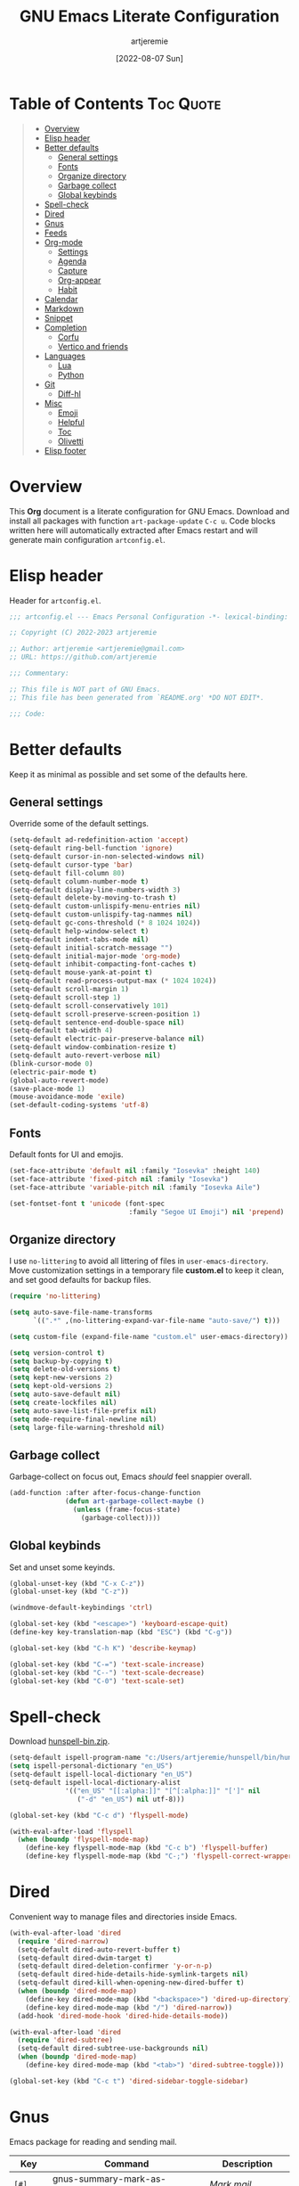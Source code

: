 #+title: GNU Emacs Literate Configuration
#+author: artjeremie
#+date: [2022-08-07 Sun]
#+description: Personal GNU Emacs Configuration for Windows 10
#+startup: overview

* Table of Contents                                                                                     :Toc:Quote:
:PROPERTIES:
:Visibility: folded
:END:

#+BEGIN_QUOTE
- [[#overview][Overview]]
- [[#elisp-header][Elisp header]]
- [[#better-defaults][Better defaults]]
  - [[#general-settings][General settings]]
  - [[#fonts][Fonts]]
  - [[#organize-directory][Organize directory]]
  - [[#garbage-collect][Garbage collect]]
  - [[#global-keybinds][Global keybinds]]
- [[#spell-check][Spell-check]]
- [[#dired][Dired]]
- [[#gnus][Gnus]]
- [[#feeds][Feeds]]
- [[#org-mode][Org-mode]]
  - [[#settings][Settings]]
  - [[#agenda][Agenda]]
  - [[#capture][Capture]]
  - [[#org-appear][Org-appear]]
  - [[#habit][Habit]]
- [[#calendar][Calendar]]
- [[#markdown][Markdown]]
- [[#snippet][Snippet]]
- [[#completion][Completion]]
  - [[#corfu][Corfu]]
  - [[#vertico-and-friends][Vertico and friends]]
- [[#languages][Languages]]
  - [[#lua][Lua]]
  - [[#python][Python]]
- [[#git][Git]]
  - [[#diff-hl][Diff-hl]]
- [[#misc][Misc]]
  - [[#emoji][Emoji]]
  - [[#helpful][Helpful]]
  - [[#toc][Toc]]
  - [[#olivetti][Olivetti]]
- [[#elisp-footer][Elisp footer]]
#+END_QUOTE

* Overview
This *Org* document is a literate configuration for GNU Emacs. Download and
install all packages with function =art-package-update= =C-c u=. Code blocks
written here will automatically extracted after Emacs restart and will
generate main configuration =artconfig.el=.

[[./artjeremie.png]]

* Elisp header
Header for =artconfig.el=.

#+begin_src emacs-lisp
;;; artconfig.el --- Emacs Personal Configuration -*- lexical-binding: t -*-

;; Copyright (C) 2022-2023 artjeremie

;; Author: artjeremie <artjeremie@gmail.com>
;; URL: https://github.com/artjeremie

;;; Commentary:

;; This file is NOT part of GNU Emacs.
;; This file has been generated from `README.org' *DO NOT EDIT*.

;;; Code:
#+end_src

* Better defaults
Keep it as minimal as possible and set some of the defaults here.

** General settings
Override some of the default settings.

#+begin_src emacs-lisp
(setq-default ad-redefinition-action 'accept)
(setq-default ring-bell-function 'ignore)
(setq-default cursor-in-non-selected-windows nil)
(setq-default cursor-type 'bar)
(setq-default fill-column 80)
(setq-default column-number-mode t)
(setq-default display-line-numbers-width 3)
(setq-default delete-by-moving-to-trash t)
(setq-default custom-unlispify-menu-entries nil)
(setq-default custom-unlispify-tag-nammes nil)
(setq-default gc-cons-threshold (* 8 1024 1024))
(setq-default help-window-select t)
(setq-default indent-tabs-mode nil)
(setq-default initial-scratch-message "")
(setq-default initial-major-mode 'org-mode)
(setq-default inhibit-compacting-font-caches t)
(setq-default mouse-yank-at-point t)
(setq-default read-process-output-max (* 1024 1024))
(setq-default scroll-margin 1)
(setq-default scroll-step 1)
(setq-default scroll-conservatively 101)
(setq-default scroll-preserve-screen-position 1)
(setq-default sentence-end-double-space nil)
(setq-default tab-width 4)
(setq-default electric-pair-preserve-balance nil)
(setq-default window-combination-resize t)
(setq-default auto-revert-verbose nil)
(blink-cursor-mode 0)
(electric-pair-mode t)
(global-auto-revert-mode)
(save-place-mode 1)
(mouse-avoidance-mode 'exile)
(set-default-coding-systems 'utf-8)
#+end_src

** Fonts
Default fonts for UI and emojis.

#+begin_src emacs-lisp
(set-face-attribute 'default nil :family "Iosevka" :height 140)
(set-face-attribute 'fixed-pitch nil :family "Iosevka")
(set-face-attribute 'variable-pitch nil :family "Iosevka Aile")

(set-fontset-font t 'unicode (font-spec
                              :family "Segoe UI Emoji") nil 'prepend)
#+end_src

** Organize directory
I use =no-littering= to avoid all littering of files in =user-emacs-directory=.
Move customization settings in a temporary file *custom.el* to keep it clean,
and set good defaults for backup files.

#+begin_src emacs-lisp
(require 'no-littering)

(setq auto-save-file-name-transforms
      `((".*" ,(no-littering-expand-var-file-name "auto-save/") t)))

(setq custom-file (expand-file-name "custom.el" user-emacs-directory))

(setq version-control t)
(setq backup-by-copying t)
(setq delete-old-versions t)
(setq kept-new-versions 2)
(setq kept-old-versions 2)
(setq auto-save-default nil)
(setq create-lockfiles nil)
(setq auto-save-list-file-prefix nil)
(setq mode-require-final-newline nil)
(setq large-file-warning-threshold nil)
#+end_src

** Garbage collect
Garbage-collect on focus out, Emacs /should/ feel snappier overall.

#+begin_src emacs-lisp
(add-function :after after-focus-change-function
              (defun art-garbage-collect-maybe ()
                (unless (frame-focus-state)
                  (garbage-collect))))
#+end_src

** Global keybinds
Set and unset some keyinds.

#+begin_src emacs-lisp
(global-unset-key (kbd "C-x C-z"))
(global-unset-key (kbd "C-z"))

(windmove-default-keybindings 'ctrl)

(global-set-key (kbd "<escape>") 'keyboard-escape-quit)
(define-key key-translation-map (kbd "ESC") (kbd "C-g"))

(global-set-key (kbd "C-h K") 'describe-keymap)

(global-set-key (kbd "C-=") 'text-scale-increase)
(global-set-key (kbd "C--") 'text-scale-decrease)
(global-set-key (kbd "C-0") 'text-scale-set)
#+end_src

* Spell-check
Download [[https://sourceforge.net/projects/ezwinports/files/][hunspell-bin.zip]].

#+begin_src emacs-lisp
(setq-default ispell-program-name "c:/Users/artjeremie/hunspell/bin/hunspell")
(setq ispell-personal-dictionary "en_US")
(setq-default ispell-local-dictionary "en_US")
(setq-default ispell-local-dictionary-alist
              '(("en_US" "[[:alpha:]]" "[^[:alpha:]]" "[']" nil
                 ("-d" "en_US") nil utf-8)))

(global-set-key (kbd "C-c d") 'flyspell-mode)

(with-eval-after-load 'flyspell
  (when (boundp 'flyspell-mode-map)
    (define-key flyspell-mode-map (kbd "C-c b") 'flyspell-buffer)
    (define-key flyspell-mode-map (kbd "C-;") 'flyspell-correct-wrapper)))
#+end_src

* Dired
Convenient way to manage files and directories inside Emacs.

#+begin_src emacs-lisp
(with-eval-after-load 'dired
  (require 'dired-narrow)
  (setq-default dired-auto-revert-buffer t)
  (setq-default dired-dwim-target t)
  (setq-default dired-deletion-confirmer 'y-or-n-p)
  (setq-default dired-hide-details-hide-symlink-targets nil)
  (setq-default dired-kill-when-opening-new-dired-buffer t)
  (when (boundp 'dired-mode-map)
    (define-key dired-mode-map (kbd "<backspace>") 'dired-up-directory)
    (define-key dired-mode-map (kbd "/") 'dired-narrow))
  (add-hook 'dired-mode-hook 'dired-hide-details-mode))

(with-eval-after-load 'dired
  (require 'dired-subtree)
  (setq-default dired-subtree-use-backgrounds nil)
  (when (boundp 'dired-mode-map)
    (define-key dired-mode-map (kbd "<tab>") 'dired-subtree-toggle)))

(global-set-key (kbd "C-c t") 'dired-sidebar-toggle-sidebar)
#+end_src

* Gnus
Emacs package for reading and sending mail.

| *Key*     | *Command*                          | *Description*       |
|---------+----------------------------------+-------------------|
| =[#]=     | gnus-summary-mark-as-processable | /Mark mail/         |
| =[B DEL]= | gnus-summary-delete-article      | /Delete mail/       |
| =[B m]=   | gnus-summary-move-article        | /Move mail/         |
| =[m]=     | gnus-summary-mail-other-window   | /Compose new mail/  |
| =[E]=     | gnus-summary-mark-as-expirable   | /Mark as expirable/ |

#+begin_src emacs-lisp
(setq user-mail-address "artjeremie@gmail.com")
(setq user-full-name "artjeremie")

(setq-default auth-sources '("~/.authinfo"))

(setq-default gnus-select-method
              '(nnimap "gmail"
                       (nnimap-address "imap.gmail.com")
                       (nnimap-server-port 993)))

(setq-default smtpmail-smtp-server "smtp.gmail.com")
(setq-default smtpmail-smtp-service 587)
(setq-default message-send-mail-function 'smtpmail-send-it)

(setq-default gnus-use-dribble-file nil)
(setq-default gnus-read-newsrc-file nil)
(setq-default gnus-save-newsrc-file nil)

(setq-default gnus-novice-user nil)
(setq-default gnus-expert-user t)

(setq-default message-kill-buffer-on-exit t)

(setq-default mail-header-separator (purecopy "*****"))
(setq-default message-elide-ellipsis "\n> [... %l lines elided]\n")
(setq-default compose-mail-user-agent-warnings nil)
(setq-default nnmail-expiry-target "nnimap+gmail:[Gmail]/Trash")
(setq-default nnmail-expiry-wait 'immediate)

(setq-default mail-signature "artjeremie\nhttps://github.com/artjeremie\n")
(setq-default message-signature "artjeremie\nhttps://github.com/artjeremie\n")
(setq-default mm-body-charset-encoding-alist  '((utf-8 . base64)))

(setq-default gnus-thread-sort-functions
              '((not gnus-thread-sort-by-date)
                (not gnus-thread-sort-by-number)))

(setq-default message-ignored-cited-headers "")
(setq-default message-citation-line-function
              'message-insert-formatted-citation-line)
(setq-default message-citation-line-format
              (concat "> From: %f\n"
                      "> Date: %a, %e %b %Y %T %z\n"
                      ">"))

(setq-default gnus-parameters '((".*" (display . all))))

(global-set-key (kbd "C-c m") 'gnus)
#+end_src

* Feeds
Extensible web feed reader for Emacs.

| *Key* | *Command*                        | *Description*                |
|-----+--------------------------------+----------------------------|
| =[b]= | elfeed-search-browse-url       | /Open article in browser/    |
| =[G]= | elfeed-search-fetch            | /Fetch  updates from server/ |
| =[s]= | elfeed-search-live-filter      | /Update search filter/       |
| =[c]= | elfeed-search-clear-filter     | /Clear search filter/        |
| =[r]= | elfeed-search-untag-all-unread | /Mark as unread/             |
| =[u]= | elfeed-search-tag-all-unread   | /Mark as read/               |
| =[g]= | elfeed-search-update--force    | /Refresh and remove unread/  |
| =[q]= | elfeed-search-quit-window      | /Quit browser/               |
| =[v]= | art-elfeed-play-with-mpv       | /Open youtube feeds in mpv/  |

#+begin_src emacs-lisp
(defvar elfeed-show-entry)

(cl-defstruct (elfeed-entry (:constructor elfeed-entry--create))
  "A single entry from a feed, normalized towards Atom."
  id title link date content content-type enclosures tags feed-id meta)

(autoload 'elfeed-search-selected "elfeed-search")

(defun art-elfeed-play-with-mpv ()
  "Open youtube feeds in mpv."
  (interactive)
  (start-process "elfeed-mpv" nil "mpv"
                 (elfeed-entry-link
                  (or elfeed-show-entry
                      (elfeed-search-selected t)))))

(autoload 'elfeed-untag "elfeed-db")

(defun art-elfeed-play-with-mpv-mark-entry ()
  "Play youtube feeds in mpv with mark entry unread."
  (interactive)
  (let ((entries (elfeed-search-selected)))
    (cl-loop for entry in entries
             do (elfeed-untag entry 'unread)
             when (elfeed-entry-link entry)
             do (start-process "elfeed-mpv" nil "mpv"
                               (elfeed-entry-link
                                (elfeed-search-selected t))))
    (mapc 'elfeed-search-update-entry entries)))

(autoload 'elfeed-search-set-filter "elfeed-search")

(defun art-efleed-show-daily-feeds ()
  "Filter entries to show daily feeds."
  (interactive)
  (elfeed-search-set-filter "@1-day-ago"))

(defun art-efleed-show-weekly-feeds ()
  "Filter entries to show weekly feeds."
  (interactive)
  (elfeed-search-set-filter "@1-week-ago"))

(defun art-elfeed-show-monthly-feeds ()
  "Filter entries to show weekly feeds."
  (interactive)
  (elfeed-search-set-filter "@1-month-ago"))

(let ((myfeeds "c:/Users/artjeremie/Dropbox/emacs/elfeed/feeds.el"))
  (when (file-exists-p myfeeds)
    (load myfeeds nil t)))

(with-eval-after-load 'elfeed
  (when (boundp 'elfeed-search-mode-map)
    (define-key elfeed-search-mode-map (kbd "D") 'art-elfeed-show-daily-feeds)
    (define-key elfeed-search-mode-map (kbd "W") 'art-elfeed-show-weekly-feeds)
    (define-key elfeed-search-mode-map (kbd "M") 'art-elfeed-show-monthly-feeds)
    (define-key elfeed-search-mode-map (kbd "v") 'art-elfeed-play-with-mpv)
    (define-key elfeed-search-mode-map (kbd "V") 'art-elfeed-play-with-mpv-mark-entry)))

(global-set-key (kbd "C-c w") 'elfeed)
#+end_src

* Org-mode
Best for keeping notes, maintaining *TODO* lists and planning projects.

** Settings
Preferred settings for =org-mode=.

#+begin_src emacs-lisp
(defconst art-notes-path
  (expand-file-name "notes.org" "c:/Users/artjeremie/Dropbox/emacs/org-notes")
  "Path to personal notes file.")

(defun art-find-notes ()
  "Open personal notes file."
  (interactive)
  (find-file art-notes-path))

(setq-default org-directory "c:/Users/artjeremie/Dropbox/emacs/org-notes")
(setq-default org-default-notes-file art-notes-path)
(setq-default org-startup-indented nil)
(setq-default org-edit-src-content-indentation 0)
(setq-default org-src-window-setup 'current-window)
(setq-default org-reverse-note-order t)
(setq-default org-return-follows-link t)
(setq-default org-startup-with-inline-images nil)
(setq-default org-image-actual-width nil)
(setq-default org-link-descriptive t)
(setq-default org-hide-emphasis-markers t)
(setq-default org-pretty-entities t)
(setq-default org-hidden-keywords nil)
(setq-default org-auto-align-tags t)
(setq-default org-hide-leading-stars t)
(setq-default org-tags-column -115)
(setq-default org-special-ctrl-a/e t)
(setq-default org-catch-invisible-edits 'show-and-error)
(setq-default org-log-done 'time)
(setq-default org-log-redeadline 'time)
(setq-default org-log-reschedule 'time)
(setq-default org-log-into-drawer t)

;; (setq-default org-display-custom-times t)
(setq-default org-time-stamp-custom-formats
              '("<%b-%d-%y %a>" . "<%b-%d-%y %a %I:%M %p>"))

(defvar org-mode-map)

(with-eval-after-load 'org
  (define-key org-mode-map (kbd "C-,") nil))

(global-set-key (kbd "C-c n") 'art-find-notes)
#+end_src

** Agenda
Planning and scheduling.

#+begin_src emacs-lisp
(defconst art-agenda-path
  (expand-file-name "agenda.org" "c:/Users/artjeremie/Dropbox/emacs/org-agenda")
  "Path to agenda file.")

(defun art-find-agenda ()
  "Open agenda file."
  (interactive)
  (find-file art-agenda-path))

(defun art-org-agenda-view-startup ()
  "Agenda view schedule on Emacs startup."
  (org-agenda nil "c"))

(setq-default org-agenda-files `(,art-agenda-path))
(setq-default org-agenda-include-diary t)
(setq-default org-agenda-timegrid-use-ampm 1)
(setq-default org-agenda-start-on-weekday 1)
(setq-default org-agenda-show-all-dates nil)
(setq-default org-agenda-start-with-log-mode t)
(setq-default org-agenda-window-setup 'current-window)
(setq-default org-agenda-log-into-drawer t)
(setq-default org-agenda-span 2)
(setq-default org-agenda-block-separator nil)
(setq-default org-agenda-tags-column -115)
;; (setq-default org-agenda-remove-tags t)
(setq-default org-agenda-skip-deadline-if-done t)
(setq-default org-agenda-skip-schedule-if-done t)
(setq-default org-lowest-priority ?F)
(setq-default org-default-priority ?E)

(setq-default org-todo-keywords
              '((sequence "TODO(t)"
                          "|"
                          "DONE(d!)" "STOP(s@)")))

(setq-default org-agenda-time-grid
              '((daily today require-timed)
                ()
                " ─" "----------------"))

(setq-default org-agenda-current-time-string " Now")

(setq-default org-agenda-scheduled-leaders
              '("Sched: " "Sched.%2dx: "))
(setq-default org-agenda-deadline-leaders
              '("Due: " "Due in %1d-day(s): " "Overdue %1d-day(s) ago: "))

(setq-default org-scheduled-string "SCHED:")
(setq-default org-deadline-string "DUE:")

(setq-default org-agenda-prefix-format
              '((agenda . "%i %?-12t%s")
                (todo . "%i")
                (tags . "%i")
                (search . "%i")))

(setq-default org-agenda-custom-commands
              `(("c" "Custom agenda and top priority tasks"
                 ((tags-todo "*"
                             ((org-agenda-skip-function
                               '(org-agenda-skip-if nil '(timestamp)))
                              (org-agenda-skip-function
                               `(org-agenda-skip-entry-if
                                 'notregexp ,(format "\\[#%s\\]"
                                                     (char-to-string
                                                      org-priority-highest))))
                              (org-agenda-block-separator nil)
                              (org-agenda-overriding-header "Urgent tasks\n")))
                  (agenda "" ((org-agenda-span 1)
                              (org-deadline-warning-days 0)
                              (org-agenda-block-separator nil)
                              (org-agenda-format-date "%A %-e %B %Y")
                              (org-scheduled-past-days 0)
                              (org-agenda-day-face-function
                               (lambda (date)
                                 'org-agenda-date))
                              (org-agenda-overriding-header
                               "\nToday's agenda\n")))
                  (agenda "" ((org-agenda-start-on-weekday nil)
                              (org-agenda-start-day "+1d")
                              (org-agenda-span 3)
                              (org-deadline-warning-days 0)
                              (org-agenda-block-separator nil)
                              (org-agenda-format-date "%A %-e %B %Y")
                              (org-agenda-skip-function
                               '(org-agenda-skip-entry-if 'todo 'done))
                              (org-agenda-overriding-header
                               "\nNext three days\n")))
                  (agenda "" ((org-agenda-start-on-weekday nil)
                              (org-agenda-start-day "+4d")
                              (org-agenda-span 14)
                              (org-agenda-show-all-dates nil)
                              (org-agenda-format-date "%A %-e %B %Y")
                              (org-deadline-warning-days 0)
                              (org-agenda-block-separator nil)
                              (org-agenda-entry-types '(:deadline))
                              (org-agenda-skip-function
                               '(org-agenda-skip-entry-if 'todo 'done))
                              (org-agenda-overriding-header
                               "\nUpcoming two weeks\n")))))))

(global-set-key (kbd "C-c a") 'org-agenda)
(global-set-key (kbd "C-;") 'art-find-agenda)

(add-hook 'after-init-hook 'art-org-agenda-view-startup)
#+end_src

** Capture
Quickly store notes or templates.

#+begin_src emacs-lisp
(defvar org-agenda-files)

(defun art-org-file-autosave-refile ()
  "Autosave capture org documents after refile."
  (message "Saving org agenda document buffer...")
  (save-some-buffers t
                     (lambda ()
                       (when (member (buffer-file-name) org-agenda-files) t)))
  (message "Saving org agenda document buffer...  done!"))

(advice-add 'org-refile :after
            (lambda (&rest _)
              (art-org-file-autosave-refile)))

(defconst art-agenda-capture-file
  "c:/Users/artjeremie/Dropbox/emacs/org-agenda/agenda.org"
  "Path on where to refile entries.")

(setq-default org-capture-templates
              '(("a" "Agenda Entries")
                ("ae" "Entry Task"
                 entry (file+headline art-agenda-capture-file "Inbox")
                 "** TODO %?"
                 :empty-lines-after 1 :prepend t)
                ("as" "Schedule Task"
                 entry (file+headline art-agenda-capture-file "Inbox")
                 "** TODO %? \n SCHED: %^t \n"
                 :empty-lines-after 1 :prepend t)
                ("ad" "Deadline Task"
                 entry (file+headline art-agenda-capture-file "Inbox")
                 "** TODO %? \n DUE: %^t \n"
                 :empty-lines-after 1 :prepend t)
                ("aw" "Schedule & Deadline"
                 entry (file+headline art-agenda-capture-file "Inbox")
                 "** TODO %? \n SCHED: %^t DUE: %^t \n"
                 :empty-lines-after 1 :prepend t)
                ("r" "Repeated Task"
                 entry (file+headline art-agenda-capture-file "Inbox")
                 "** TODO %? \n SCHED: %(concat \"<\" (format-time-string \"%Y-%m-%d\") \" +1d\>\")"
                 :empty-lines-after 1 :prepend t)
                ("p" "Properties Header")
                ("pc" "Category Properties"
                 entry (file art-agenda-capture-file)
                 "* %?\n %^{CATEGORY}p")))

(global-set-key (kbd "C-c c") 'org-capture)
#+end_src

** Org-appear
Make invisible parts of Org elements appear visible.

#+begin_src emacs-lisp
(setq-default org-appear-autolinks t)

(add-hook 'org-mode-hook 'org-appear-mode)
#+end_src

** Habit
Track the consistency of a /special/ category of *TODO*.

#+begin_src emacs-lisp
(setq-default org-modules '(org-habit))
(setq-default org-habit-show-habits-only-for-today nil)
#+end_src

* Calendar
Birthday, anniversary and holiday /reminder/.

#+begin_src emacs-lisp
(setq-default diary-file "c:/Users/artjeremie/Dropbox/emacs/diary/diary")
(setq-default calendar-mark-diary-entries-flag t)
(setq-default calendar-mark-holidays-flag t)

(setq holiday-bahai-holidays nil)
(setq holiday-hebrew-holidays nil)
(setq holiday-islamic-holidays nil)
(setq holiday-oriental-holidays nil)
(setq holiday-solar-holidays nil)

(setq holiday-christian-holidays
      '((holiday-fixed 1 6 "Feast of the Three Kings")
        (holiday-easter-etc -46 "Ash Wednesday")
        (holiday-easter-etc -7 "Palm Sunday")
        (holiday-easter-etc -2 "Holy Friday")
        (holiday-easter-etc 0 "Easter Sunday")
        (holiday-easter-etc 1 "Easter Monday")
        (holiday-fixed 11 1 "All Saint's Day")
        (holiday-fixed 11 2 "Day of the Dead")
        (holiday-fixed 12 25 "Christmas Day")))

(setq holiday-general-holidays
      '((holiday-fixed 1 1 "New Year's Day")
        (holiday-fixed 2 14 "Valentine's Day")
        (holiday-fixed 10 31 "Halloween")))

(setq holiday-local-holidays
      '((holiday-fixed 2 24 "EDSA People Power Revolution")
        (holiday-fixed 4 10 "Day of Valor")
        (holiday-fixed 5 1 "Labor Day")
        (holiday-float 5 0 2 "Mother's Day")
        (holiday-fixed 6 12 "Independence Day")
        (holiday-float 6 0 3 "Father's Day")
        (holiday-fixed 8 21 "Ninoy Aquino Day")
        (holiday-fixed 8 28 "National Heroes Day")
        (holiday-fixed 11 27 "Bonifacio Day")
        (holiday-fixed 12 8 "Feast of the Immaculate Conception of Mary")
        (holiday-fixed 12 30 "Rizal Day")))
#+end_src

* Markdown
Markup language that i mostly use for some simple /readme's/.

#+begin_src emacs-lisp
(add-to-list 'auto-mode-alist '("README\\.md\\'" . gfm-mode))
#+end_src

* Snippet
Template system for Emacs.

#+begin_src emacs-lisp
(setq-default yas-snippet-dirs '("~/.emacs.d/snippets"))
(setq-default yas-verbosity 2)

(global-set-key (kbd "C-c s") 'yas-insert-snippet)

(add-hook 'after-init-hook 'yas-global-mode)
#+end_src

* Completion
Preferred completions.

** Corfu
Enhances completion at point with a small completion popup.

#+begin_src emacs-lisp
(setq-default corfu-auto t)
(setq-default corfu-quit-no-match 'separator)
(setq-default corfu-popupinfo-delay 0.2)
(setq-default corfu-cycle t)
(setq-default corfu-auto-prefix 2)
(setq-default corfu-auto-delay 0.0)

(add-hook 'after-init-hook 'global-corfu-mode)
(add-hook 'after-init-hook 'corfu-popupinfo-mode)

(advice-add 'pcomplete-completions-at-point :around 'cape-wrap-silent)
(advice-add 'pcomplete-completions-at-point :around 'cape-wrap-purify)
(add-to-list 'completion-at-point-functions 'cape-dabbrev)
(add-to-list 'completion-at-point-functions 'cape-file)
#+end_src

** Vertico and friends
*Vertico* helps to rapidly complete file names, buffer names, or any other
Emacs interactions, together with *Orderless*, *Consult* and *Marginalia*.

#+begin_src emacs-lisp
(setq-default vertico-count-format '("%-5s " . "%2$s"))
(setq-default vertico-resize nil)
(setq-default vertico-cycle t)

(with-eval-after-load 'vertico
  (when (boundp 'vertico-map)
    (define-key vertico-map (kbd "DEL") 'vertico-directory-delete-char)))

(add-hook 'after-init-hook 'vertico-mode)

(setq completion-styles '(orderless))
(setq-default orderless-component-separator
              'orderless-escapable-split-on-space)
(setq completion-category-overrides
      '((file (styles basic partial-completion))))

(setq-default consult-buffer-sources
              '(consult--source-buffer))

(global-set-key (kbd "C-s") 'consult-line)
(global-set-key (kbd "C-r") 'consult-ripgrep)
(global-set-key (kbd "C-x b") 'consult-buffer)

(add-hook 'after-init-hook 'marginalia-mode)
#+end_src

* Languages
Programming language specifics.

** Lua
Syntax for lua files.

#+begin_src emacs-lisp
(setq-default lua-indent-level 4)

(add-to-list 'auto-mode-alist '("\\.lua$'" . lua-mode))
(add-to-list 'interpreter-mode-alist '("lua" . lua-mode))
#+end_src

** Python
Preferred python defaults.

#+begin_src emacs-lisp
(setq-default python-shell-interpreter "python")
(setq-default python-indent-guess-indent-offset-verbose nil)
#+end_src

* Git
Tracks changes to a file or directory.

** Diff-hl
Display Git /changes/ indicators in the =left-fringe=.

#+begin_src emacs-lisp
(let* ((height (frame-char-height))
       (width 2)
       (ones (1- (expt 2 width)))
       (bits (make-vector height ones)))
  (define-fringe-bitmap 'art-diff-hl-bitmap bits height width))

(setq-default diff-hl-show-staged-changes nil)
(setq-default diff-hl-fringe-bmp-function
              (lambda (_type _pos)
                'art-diff-hl-bitmap))

(add-hook 'text-mode-hook 'diff-hl-mode)
(add-hook 'prog-mode-hook 'diff-hl-mode)
;; (add-hook 'diff-hl-mode 'diff-hl-flydiff-mode)
(add-hook 'dired-mode-hook 'diff-hl-dired-mode)
#+end_src

* Misc
Quality of life packages.

** Emoji
Show emojis in Emacs 🎆.

#+begin_src emacs-lisp
(setq-default emojify-display-style 'unicode)
(setq-default emojify-emoji-styles '(unicode))

(global-set-key (kbd "C-c e") 'emojify-insert-emoji)

(add-hook 'after-init-hook 'global-emojify-mode)
#+end_src

** Helpful
Improves the built-in Emacs help system by providing more contextual
information.

#+begin_src emacs-lisp
(setq-default helpful-max-buffers 2)

(global-set-key [remap describe-key] 'helpful-key)
(global-set-key [remap describe-command] 'helpful-command)
(global-set-key [remap describe-variable] 'helpful-variable)
(global-set-key [remap describe-function] 'helpful-callable)
#+end_src

** Toc
Generate /table of contents/ for *Org* and *Markdown* documents.

#+begin_src emacs-lisp
(add-hook 'org-mode-hook 'toc-org-mode)
(add-hook 'markdown-mode-hook 'toc-org-mode)
#+end_src

** Olivetti
Center your buffer for /aesthetics/ and /focus/.

#+begin_src emacs-lisp
(global-set-key (kbd "C-c o") 'olivetti-mode)

(add-hook 'olivetti-mode-hook
          (lambda ()
            (interactive)
            (setq-default olivetti-body-width 90)))
#+end_src

* Elisp footer
Detect truncated versions of the file from the lack of footer line.

#+begin_src emacs-lisp
(provide 'artconfig)
;;; artconfig.el ends here
#+end_src
